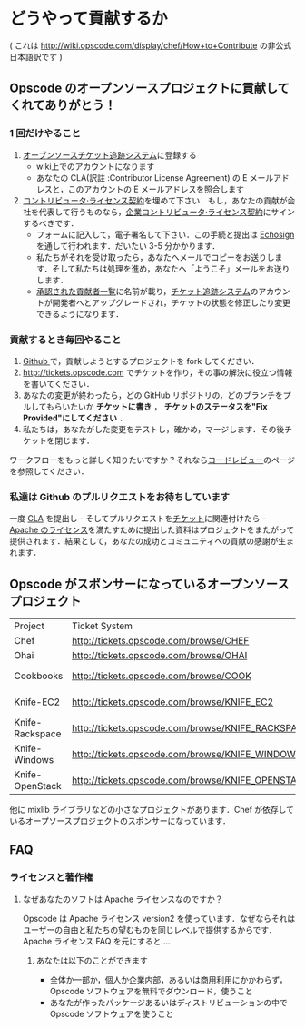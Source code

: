 * どうやって貢献するか

( これは http://wiki.opscode.com/display/chef/How+to+Contribute の非公式日本語訳です )

** Opscode のオープンソースプロジェクトに貢献してくれてありがとう！

*** 1 回だけやること
1. [[http://tickets.opscode.com/][オープンソースチケット追跡システム]]に登録する
   - wiki上でのアカウントになります
   - あなたの CLA(訳註 :Contributor License Agreement) の E メールアドレスと，このアカウントの E メールアドレスを照合します
2. [[https://secure.echosign.com/public/hostedForm?formid%3DPJIF5694K6L][コントリビュータ·ライセンス契約]]を埋めて下さい．もし，あなたの貢献が会社を代表して行うものなら，[[https://secure.echosign.com/public/hostedForm?formid=PIE6C7AX856][企業コントリビュータ·ライセンス契約]]にサインするべきです．
   - フォームに記入して，電子署名して下さい．この手続と提出は [[http://www.echosign.com/][Echosign]] を通して行われます．だいたい 3-5 分かかります．
   - 私たちがそれを受け取ったら，あなたへメールでコピーをお送りします．そして私たちは処理を進め，あなたへ「ようこそ」メールをお送りします．
   - [[http://wiki.opscode.com/display/chef/Approved%2BContributors][承認された貢献者一覧]]に名前が載り，[[http://tickets.opscode.com/][チケット追跡システム]]のアカウントが開発者へとアップグレードされ，チケットの状態を修正したり変更できるようになります．

*** 貢献するとき毎回やること
1. [[http://www.github.com/][Github ]]で，貢献しようとするプロジェクトを fork してください．
2. http://tickets.opscode.com でチケットを作り，その事の解決に役立つ情報を書いてください．
3. あなたの変更が終わったら，どの GitHub リポジトリの，どのブランチをプルしてもらいたいか *チケットに書き* ， *チケットのステータスを"Fix Provided"にしてください* ．
4. 私たちは，あなたがした変更をテストし，確かめ，マージします．その後チケットを閉じます．

ワークフローをもっと詳しく知りたいですか？それなら[[http://wiki.opscode.com/display/chef/Code%2BReview][コードレビュー]]のページを参照してください．

*** 私達は Github のプルリクエストをお待ちしています
一度 [[https://secure.echosign.com/public/hostedForm?formid=PJIF5694K6L][CLA]] を提出し - そしてプルリクエストを[[http://tickets.opscode.com/][チケット]]に関連付けたら - [[http://wiki.opscode.com/display/chef/How%2Bto%2BContribute#HowtoContribute-HowtoContribute-WhyisyoursoftwareApacheLicensed%253F][Apache のライセンス]]を満たすために提出した資料はプロジェクトをまたがって提供されます．結果として，あなたの成功とコミュニティへの貢献の感謝が生まれます．

** Opscode がスポンサーになっているオープンソースプロジェクト

| Project         | Ticket System                                     | Github                                    |
| Chef            | [[http://tickets.opscode.com/browse/CHEF]]            | [[http://github.com/opscode/chef]]            |
| Ohai            | [[http://tickets.opscode.com/browse/OHAI]]            | [[http://github.com/opscode/ohai]]            |
| Cookbooks       | [[http://tickets.opscode.com/browse/COOK]]            | [[http://github.com/opscode-cookbooks]]       |
| Knife-EC2       | [[http://tickets.opscode.com/browse/KNIFE_EC2]]       | [[http://github.com/opscode/knife-ec2]]       |
| Knife-Rackspace | [[http://tickets.opscode.com/browse/KNIFE_RACKSPACE]] | [[http://github.com/opscode/knife-rackspace]] |
| Knife-Windows   | [[http://tickets.opscode.com/browse/KNIFE_WINDOWS]]   | [[http://github.com/opscode/knife-windows]]   |
| Knife-OpenStack | [[http://tickets.opscode.com/browse/KNIFE_OPENSTACK]] | [[http://github.com/opscode/knife-openstack]] |

他に mixlib ライブラリなどの小さなプロジェクトがあります．Chef が依存しているオープソースプロジェクトのスポンサーになっています．

** FAQ

*** ライセンスと著作権

**** なぜあなたのソフトは Apache ライセンスなのですか？

Opscode は Apache ライセンス version2 を使っています．なぜならそれはユーザーの自由と私たちの望むものを同じレベルで提供するからです．Apache ライセンス FAQ を元にすると ...

***** あなたは以下のことができます
- 全体か一部か，個人か企業内部，あるいは商用利用にかかわらず，Opscode ソフトウェアを無料でダウンロード，使うこと
- あなたが作ったパッケージあるいはディストリビューションの中で Opscode ソフトウェアを使うこと

